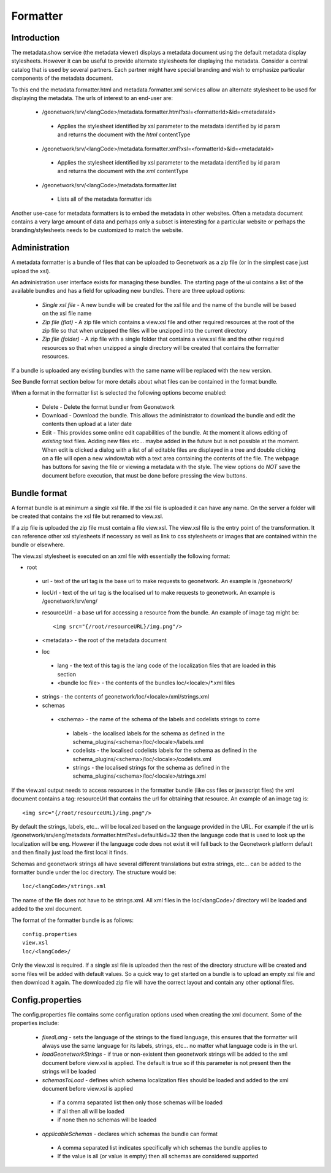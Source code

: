 .. _formatter:

Formatter
=========

Introduction
------------

The metadata.show service (the metadata viewer) displays a metadata document using the default metadata display stylesheets.  However it can be useful to provide alternate stylesheets for displaying the metadata.  Consider a central catalog that is used by several partners.  Each partner might have special branding and wish to emphasize particular components of the metadata document.  

To this end the metadata.formatter.html and metadata.formatter.xml services allow an alternate stylesheet to be used for displaying the metadata.  The urls of interest to an end-user are:

 * /geonetwork/srv/<langCode>/metadata.formatter.html?xsl=<formatterId>&id=<metadataId>

  * Applies the stylesheet identified by xsl parameter to the metadata identified by id param and returns the document with the *html* contentType

 * /geonetwork/srv/<langCode>/metadata.formatter.xml?xsl=<formatterId>&id=<metadataId>

  * Applies the stylesheet identified by xsl parameter to the metadata identified by id param and returns the document with the *xml* contentType

 * /geonetwork/srv/<langCode>/metadata.formatter.list

  * Lists all of the metadata formatter ids
  
Another use-case for metadata formatters is to embed the metadata in other websites.  Often a metadata document contains a very large amount of data and perhaps only a subset is interesting for a particular website or perhaps the branding/stylesheets needs to be customized to match the website.

Administration
--------------

A metadata formatter is a bundle of files that can be uploaded to Geonetwork as a zip file (or in the simplest case just upload the xsl).  

An administration user interface exists for managing these bundles.  The starting page of the ui contains a list of the available bundles and has a field for uploading new bundles.  There are three upload options:

 * *Single xsl file* - A new bundle will be created for the xsl file and the name of the bundle will be based on the xsl file name
 * *Zip file (flat)* - A zip file which contains a view.xsl file and other required resources at the root of the zip file so that when unzipped the files will be unzipped into the current directory
 * *Zip file (folder)* - A zip file with a single folder that contains a view.xsl file and the other required resources so that when unzipped a single directory will be created that contains the formatter resources.

If a bundle is uploaded any existing bundles with the same name will be replaced with the new version.

See Bundle format section below for more details about what files can be contained in the format bundle.

When a format in the formatter list is selected the following options become enabled:

 * Delete - Delete the format bundler from Geonetwork
 * Download - Download the bundle.  This allows the administrator to download the bundle and edit the contents then upload at a later date
 * Edit - This provides some online edit capabilities of the bundle.  At the moment it allows editing of *existing* text files.  Adding new files etc... maybe added in the future but is not possible at the moment.  When edit is clicked a dialog with a list of all editable files are displayed in a tree and double clicking on a file will open a new window/tab with a text area containing the contents of the file.  The webpage has buttons for saving the file or viewing a metadata with the style.  The view options do *NOT* save the document before execution, that must be done before pressing the view buttons.

Bundle format
-------------

A format bundle is at minimum a single xsl file.  If the xsl file is uploaded it can have any name.  On the server a folder will be created that contains the xsl file but renamed to view.xsl.

If a zip file is uploaded the zip file must contain a file view.xsl.  The view.xsl file is the entry point of the transformation.  It can reference other xsl stylesheets if necessary as well as link to css stylesheets or images that are contained within the bundle or elsewhere.  

The view.xsl stylesheet is executed on an xml file with essentially the following format:

- root 

 - url - text of the url tag is the base url to make requests to geonetwork.  An example is /geonetwork/
 - locUrl - text of the url tag is the localised url to make requests to geonetwork.  An example is /geonetwork/srv/eng/
 - resourceUrl - a base url for accessing a resource from the bundle.  An example of image tag might be::

                 <img src="{/root/resourceURL}/img.png"/>

 - <metadata> - the root of the metadata document
 - loc

  - lang - the text of this tag is the lang code of the localization files that are loaded in this section
  - <bundle loc file> - the contents of the bundles loc/<locale>/\*.xml files

 - strings - the contents of geonetwork/loc/<locale>/xml/strings.xml
 - schemas

  - <schema> - the name of the schema of the labels and codelists strings to come

   - labels - the localised labels for the schema as defined in the schema_plugins/<schema>/loc/<locale>/labels.xml
   - codelists - the localised codelists labels for the schema as defined in the schema_plugins/<schema>/loc/<locale>/codelists.xml
   - strings - the localised strings for the schema as defined in the schema_plugins/<schema>/loc/<locale>/strings.xml

If the view.xsl output needs to access resources in the formatter bundle (like css files or javascript files) the xml document contains a tag: resourceUrl that contains the url for obtaining that resource.  An example of an image tag is:: 

 <img src="{/root/resourceURL}/img.png"/>

By default the strings, labels, etc... will be localized based on the language provided in the URL.  For example if the url is /geonetwork/srv/eng/metadata.formatter.html?xsl=default&id=32 then the language code that is used to look up the localization will be eng.  However if the language code does not exist it will fall back to the Geonetwork platform default and then finally just load the first local it finds. 

Schemas and geonetwork strings all have several different translations but extra strings, etc... can be added to the formatter bundle under the loc directory.  The structure would be::
 
 loc/<langCode>/strings.xml

The name of the file does not have to be strings.xml.  All xml files in the loc/<langCode>/ directory will be loaded and added to the xml document.

The format of the formatter bundle is as follows::
 
 config.properties
 view.xsl
 loc/<langCode>/

Only the view.xsl is required.  If a single xsl file is uploaded then the rest of the directory structure will be created and some files will be added with default values.  So a quick way to get started on a bundle is to upload an empty xsl file and then download it again.  The downloaded zip file will have the correct layout and contain any other optional files.

Config.properties
-----------------

The config.properties file contains some configuration options used when creating the xml document.  Some of the properties include:

 - *fixedLang* - sets the language of the strings to the fixed language, this ensures that the formatter will always use the same language for its labels, strings, etc... no matter what language code is in the url.
 - *loadGeonetworkStrings* - if true or non-existent then geonetwork strings will be added to the xml document before view.xsl is applied.  The default is true so if this parameter is not present then the strings will be loaded
 - *schemasToLoad* - defines which schema localization files should be loaded and added to the xml document before view.xsl is applied

  - if a comma separated list then only those schemas will be loaded
  - if all then all will be loaded
  - if none then no schemas will be loaded

 - *applicableSchemas* - declares which schemas the bundle can format

  - A comma separated list indicates specifically which schemas the bundle applies to
  - If the value is all (or value is empty) then all schemas are considered supported
  
